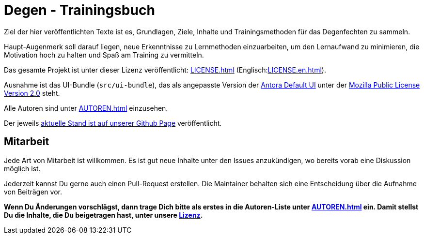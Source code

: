 = Degen - Trainingsbuch

Ziel der hier veröffentlichten Texte ist es, Grundlagen, Ziele, Inhalte und Trainingsmethoden für das Degenfechten zu sammeln.

Haupt-Augenmerk soll darauf liegen, neue Erkenntnisse zu Lernmethoden einzuarbeiten, um den Lernaufwand zu minimieren, die Motivation hoch zu halten und Spaß am Training zu vermitteln.

Das gesamte Projekt ist unter dieser Lizenz veröffentlicht: xref:LICENSE.adoc[] (Englisch:xref:LICENSE.en.adoc[]).

Ausnahme ist das UI-Bundle (`src/ui-bundle`), das als angepasste Version der https://gitlab.com/antora/antora-ui-default[Antora Default UI] unter der xref:src/ui-bundle/LICENSE[Mozilla Public License Version 2.0] steht.

Alle Autoren sind unter xref:AUTOREN.adoc[] einzusehen.

Der jeweils https://www.fintenfisch.de/[aktuelle Stand ist auf unserer Github Page] veröffentlicht.

== Mitarbeit

Jede Art von Mitarbeit ist willkommen. Es ist gut neue Inhalte unter den Issues anzukündigen, wo bereits vorab eine Diskussion möglich ist.

Jederzeit kannst Du gerne auch einen Pull-Request erstellen. Die Maintainer behalten sich eine Entscheidung über die Aufnahme von Beiträgen vor.

*Wenn Du Änderungen vorschlägst, dann trage Dich bitte als erstes in die Autoren-Liste unter xref:AUTOREN.adoc[] ein. Damit stellst Du die Inhalte, die Du beigetragen hast, unter unsere xref:LICENSE.adoc[Lizenz].*

